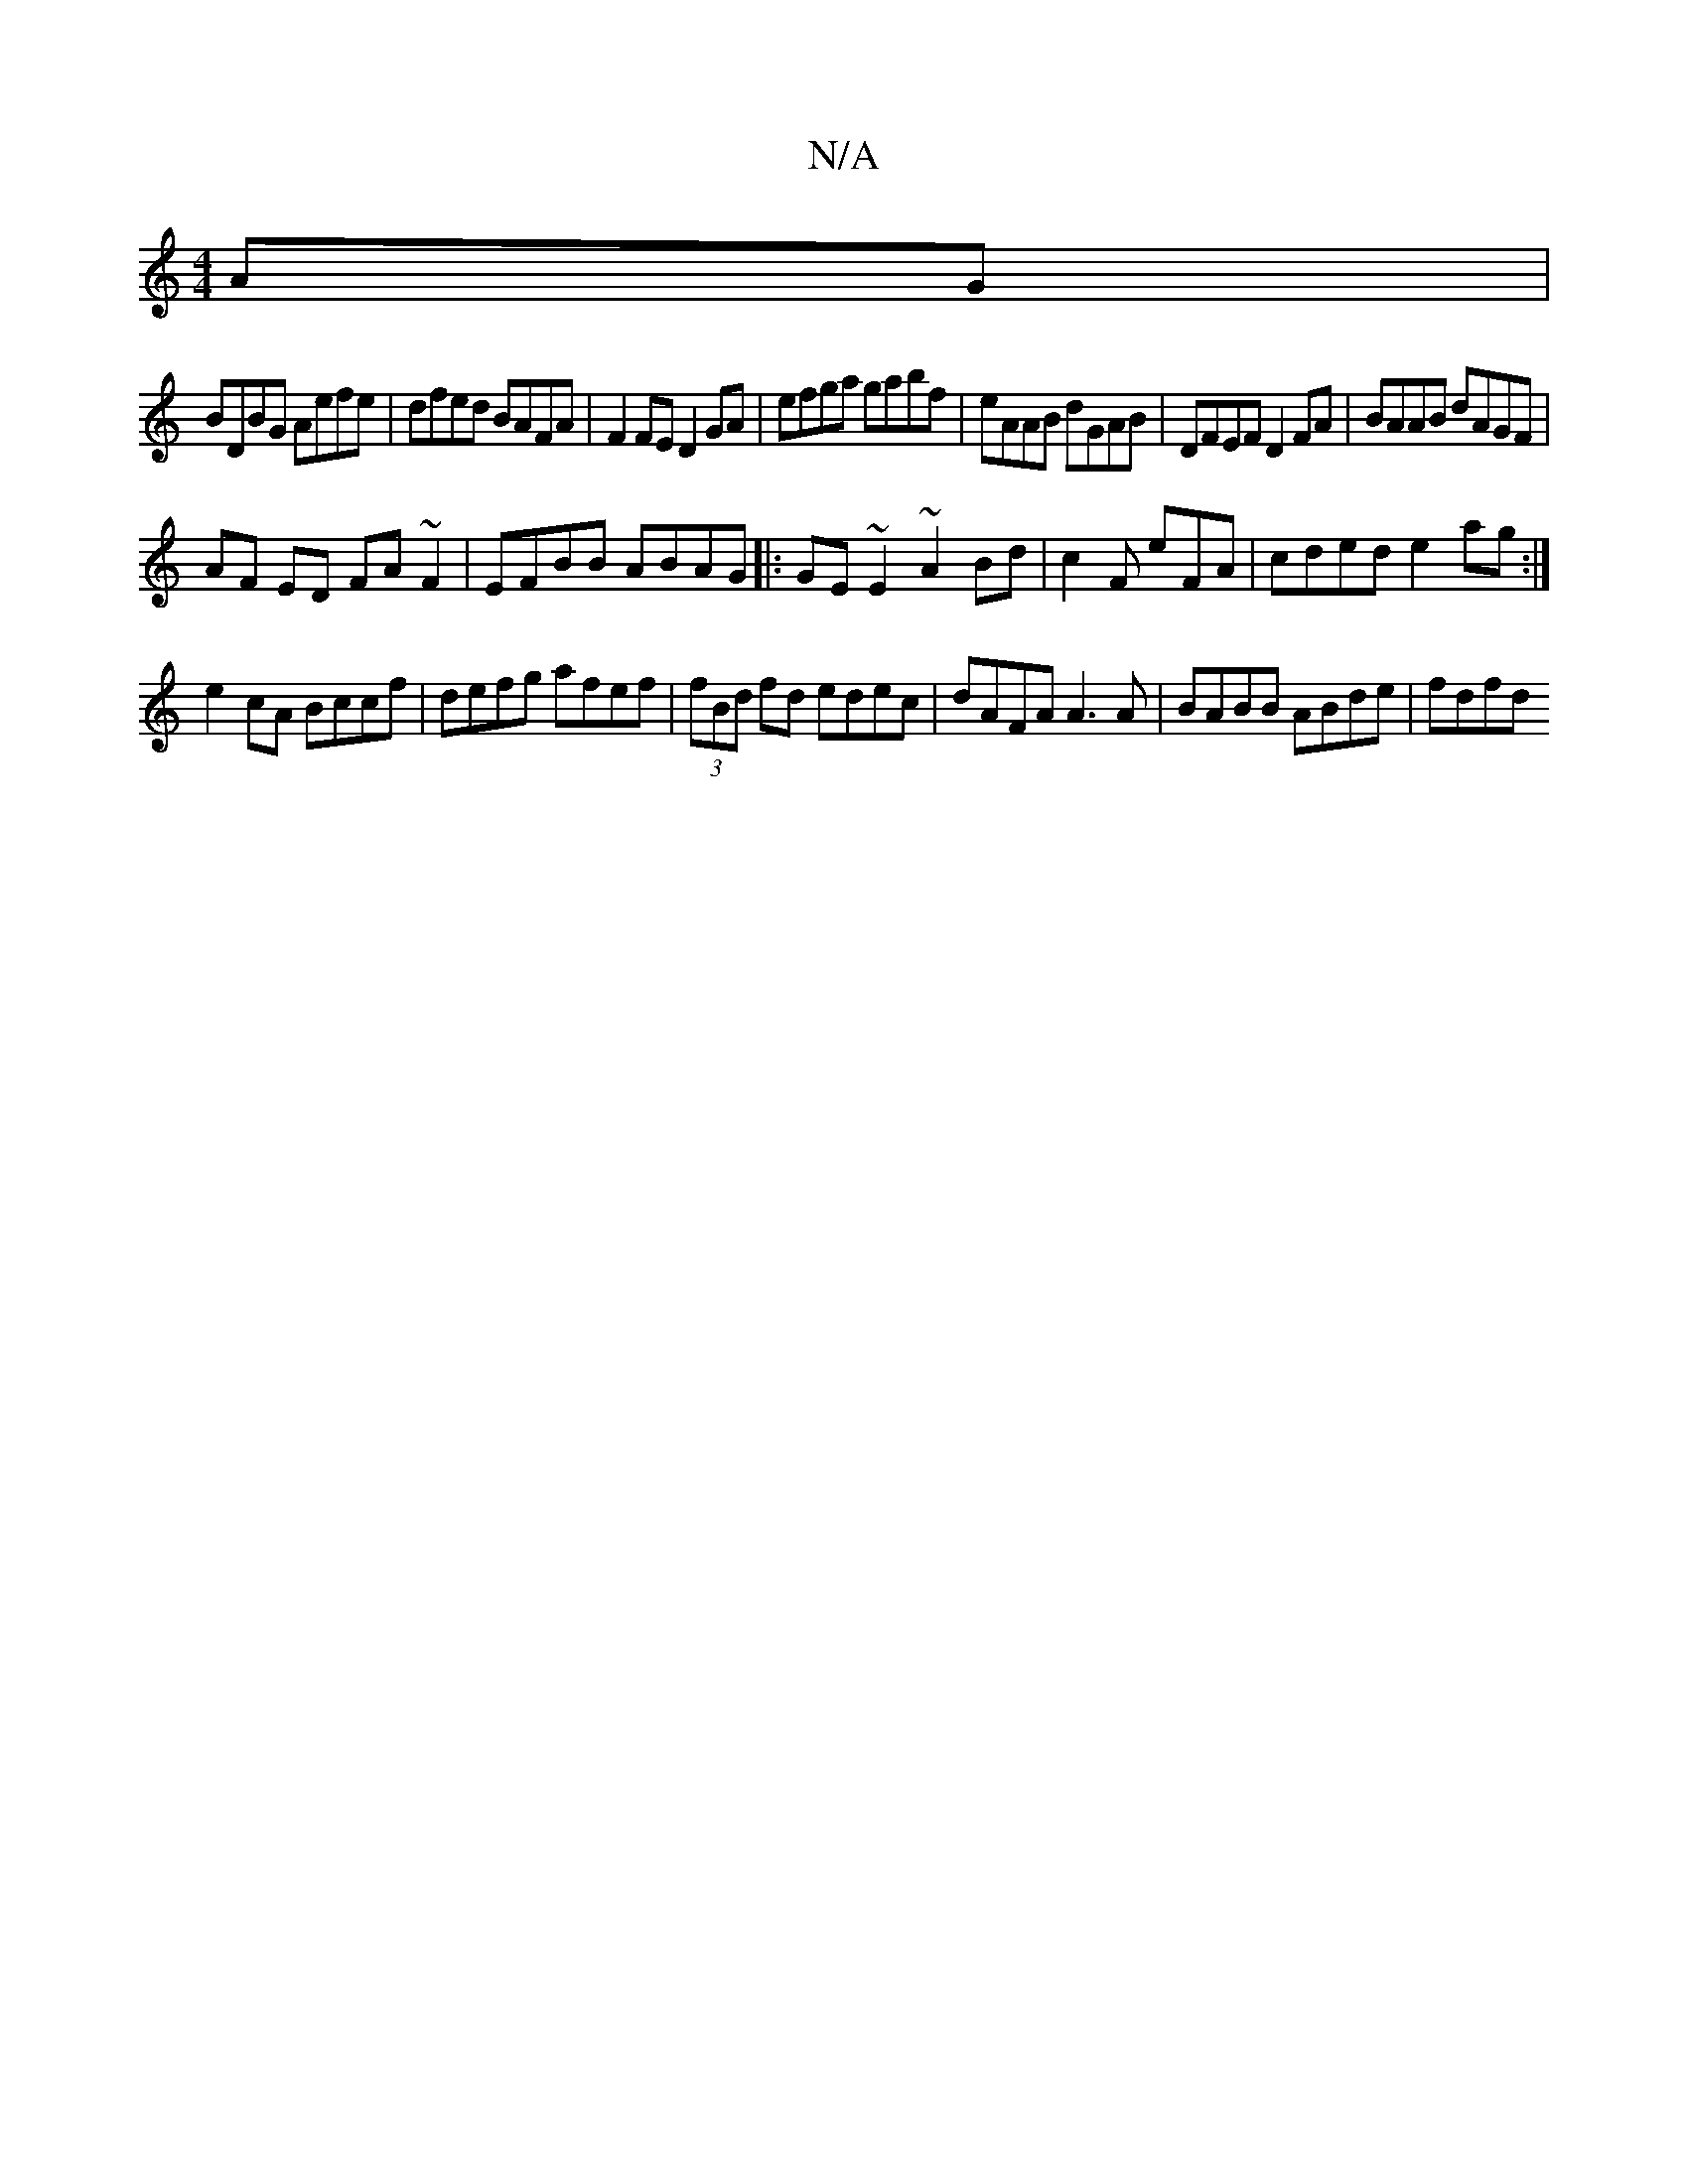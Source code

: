 X:1
T:N/A
M:4/4
R:N/A
K:Cmajor
AG|
BDBG Aefe | dfed BAFA | F2FE D2GA|efga gabf|eAAB dGAB|DFEF D2FA|BAAB dAGF |
AF ED FA~F2|EFBB ABAG|:GE~E2 ~A2Bd|c2 F E'FA|cded e2ag:|
e2 cA Bccf|defg afef|(3fBd fd edec|dAFA A3A | BABB ABde | fdfd 